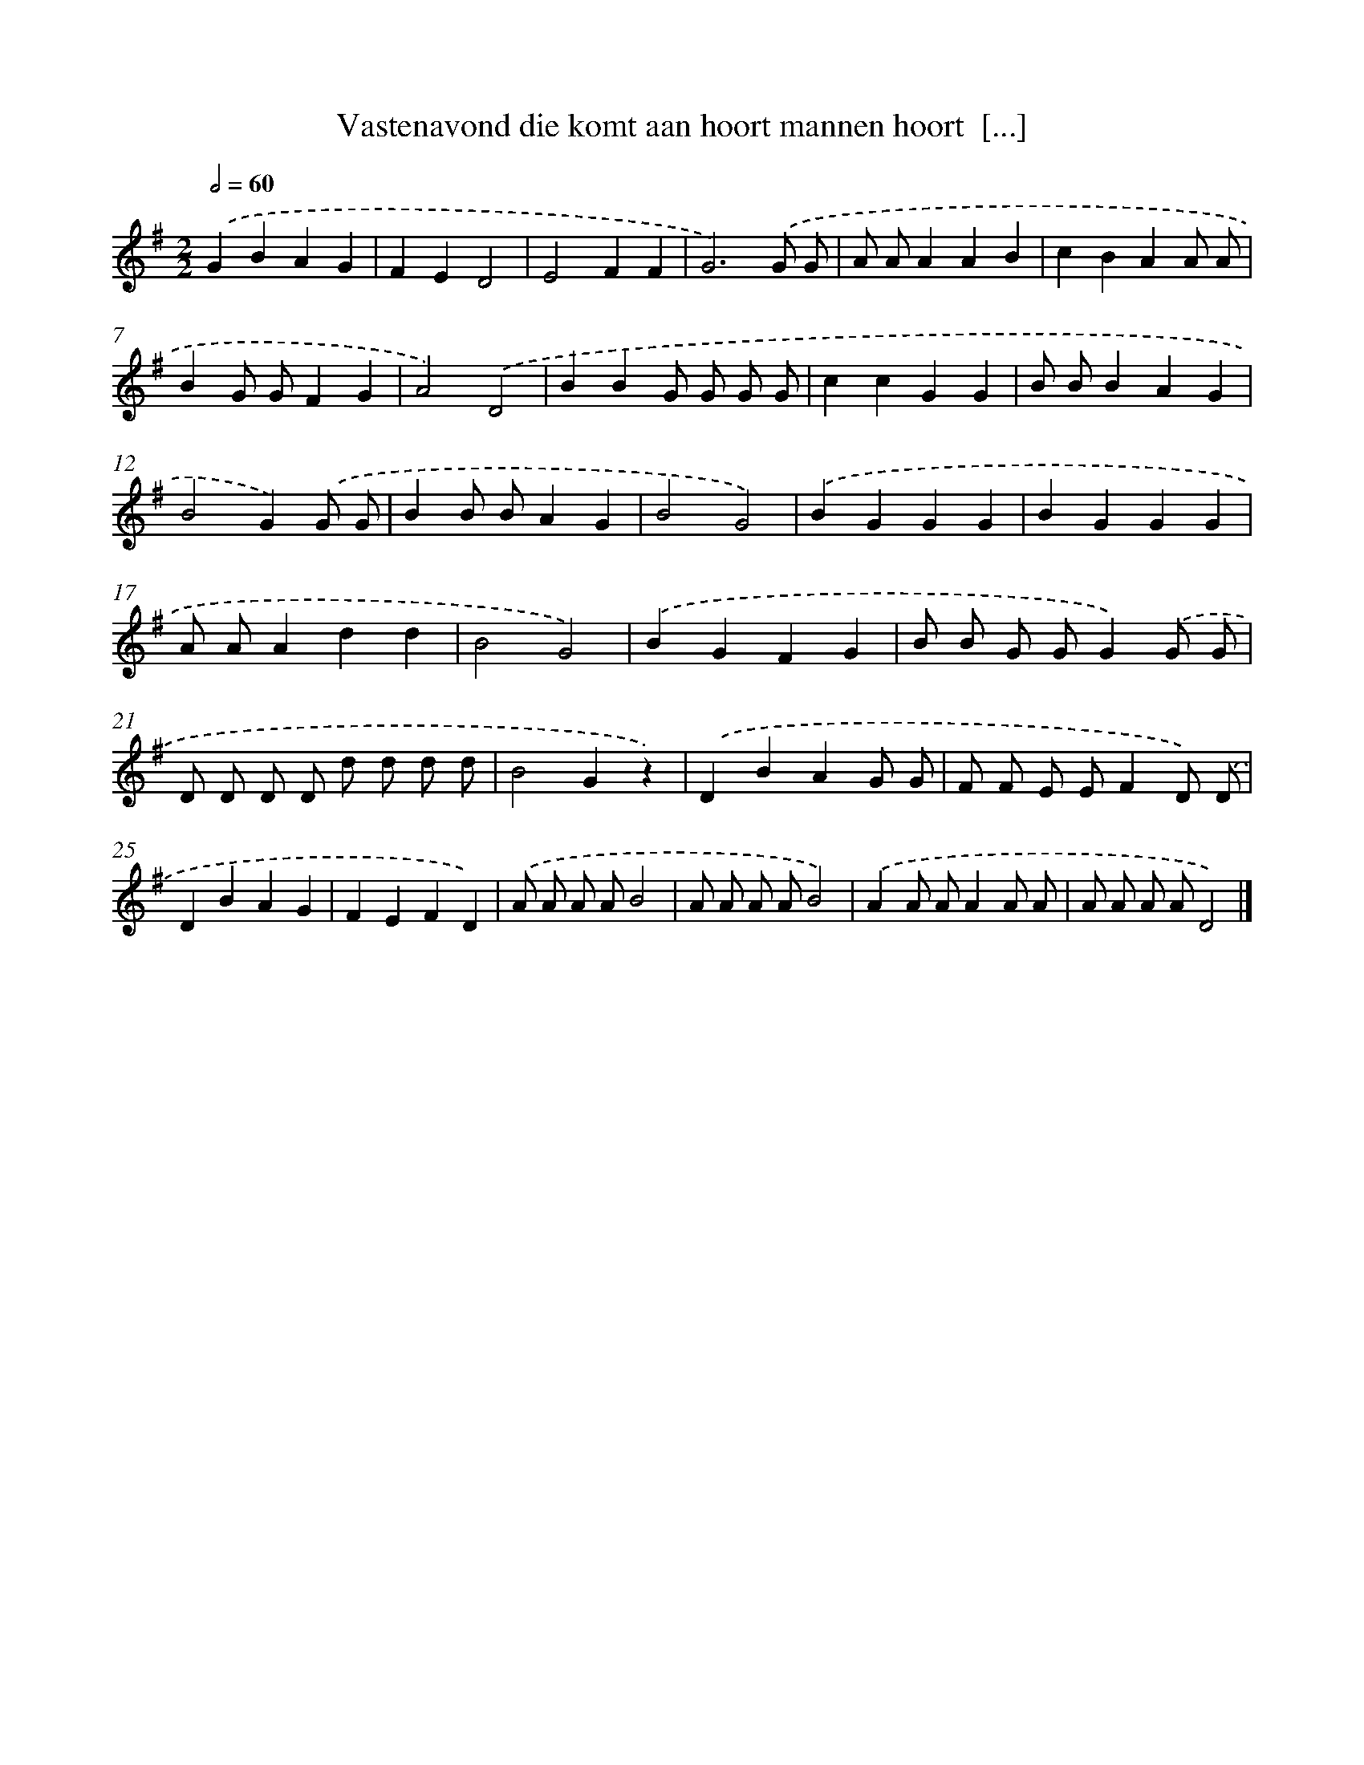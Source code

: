 X: 3844
T: Vastenavond die komt aan hoort mannen hoort  [...]
%%abc-version 2.0
%%abcx-abcm2ps-target-version 5.9.1 (29 Sep 2008)
%%abc-creator hum2abc beta
%%abcx-conversion-date 2018/11/01 14:36:04
%%humdrum-veritas 1449369914
%%humdrum-veritas-data 730745068
%%continueall 1
%%barnumbers 0
L: 1/4
M: 2/2
Q: 1/2=60
K: G clef=treble
.('GBAG |
FED2 |
E2FF |
G3).('G/ G/ |
A/ A/AAB |
cBAA/ A/ |
BG/ G/FG |
A2).('D2 |
BBG/ G/ G/ G/ |
ccGG |
B/ B/BAG |
B2G).('G/ G/ |
BB/ B/AG |
B2G2) |
.('BGGG |
BGGG |
A/ A/Add |
B2G2) |
.('BGFG |
B/ B/ G/ G/G).('G/ G/ |
D/ D/ D/ D/ d/ d/ d/ d/ |
B2Gz) |
.('DBAG/ G/ |
F/ F/ E/ E/FD/) .('D/ |
DBAG |
FEFD) |
.('A/ A/ A/ A/B2 |
A/ A/ A/ A/B2) |
.('AA/ A/AA/ A/ |
A/ A/ A/ A/D2) |]
